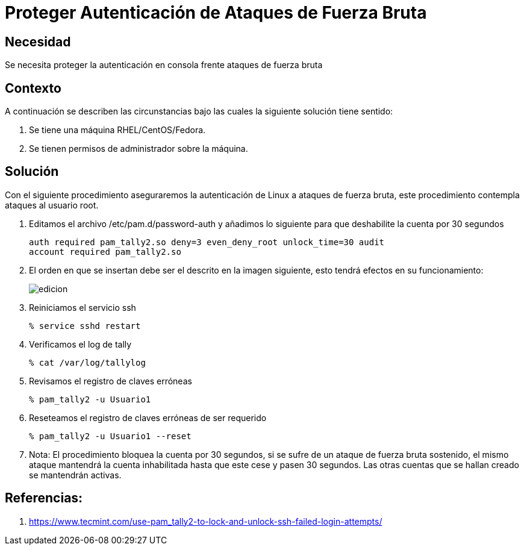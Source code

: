 :slug: kb/sistemas-operativos/redhat/proteger-autenticacion-fuerza-bruta
:eth: no
:category: redhat
:kb: yes

= Proteger Autenticación de Ataques de Fuerza Bruta

== Necesidad

Se necesita proteger la autenticación en consola frente ataques de fuerza bruta

== Contexto

A continuación se describen las circunstancias bajo las cuales la siguiente 
solución tiene sentido:

. Se tiene una máquina RHEL/CentOS/Fedora.
. Se tienen permisos de administrador sobre la máquina.

== Solución

Con el siguiente procedimiento aseguraremos la autenticación de Linux a 
ataques de fuerza bruta, este procedimiento contempla ataques al usuario root.

. Editamos el archivo /etc/pam.d/password-auth y añadimos lo siguiente para que 
deshabilite la cuenta por 30 segundos
+
[source, conf, linenums]
----
auth required pam_tally2.so deny=3 even_deny_root unlock_time=30 audit 
account required pam_tally2.so
----

. El orden en que se insertan debe ser el descrito en la imagen siguiente, esto 
tendrá efectos en su funcionamiento:
+
image::edicion.png[]

. Reiniciamos el servicio ssh
+
[source, bash, linenums]
----
% service sshd restart
----

. Verificamos el log de tally
+
[source, bash, linenums]
----
% cat /var/log/tallylog
----

. Revisamos el registro de claves erróneas
+
[source, bash, linenums]
----
% pam_tally2 -u Usuario1
----

. Reseteamos el registro de claves erróneas de ser requerido
+
[source, bash, linenums]
----
% pam_tally2 -u Usuario1 --reset
----

. Nota: El procedimiento bloquea la cuenta por 30 segundos, si se sufre de un 
ataque de fuerza bruta sostenido, el mismo ataque mantendrá la cuenta 
inhabilitada hasta que este cese y pasen 30 segundos. Las otras cuentas que se 
hallan creado se mantendrán activas.

== Referencias:

. https://www.tecmint.com/use-pam_tally2-to-lock-and-unlock-ssh-failed-login-attempts/